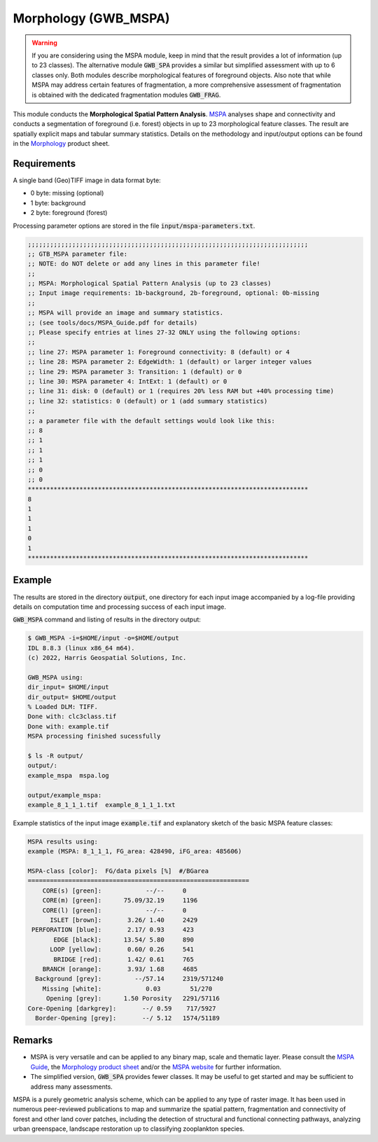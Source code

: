 Morphology (GWB_MSPA)
=====================

.. warning::

    If you are considering using the MSPA module, keep in mind that the result provides 
    a lot of information (up to 23 classes). The alternative module :code:`GWB_SPA` 
    provides a similar but simplified assessment with up to 6 classes only. Both modules 
    describe morphological features of foreground objects. Also note that while MSPA may 
    address certain features of fragmentation, a more comprehensive assessment of 
    fragmentation is obtained with the dedicated fragmentation modules :code:`GWB_FRAG`.

This module conducts the **Morphological Spatial Pattern Analysis**. 
`MSPA <https://forest.jrc.ec.europa.eu/en/activities/lpa/mspa/>`_ analyses shape and 
connectivity and conducts a segmentation of foreground (i.e. forest) objects in up to 23 
morphological feature classes. The result are spatially explicit maps and tabular 
summary statistics. Details on the methodology and input/output options can be found in the 
`Morphology <https://ies-ows.jrc.ec.europa.eu/gtb/GTB/psheets/GTB-Pattern-Morphology.pdf>`_ 
product sheet.

Requirements
------------

A single band (Geo)TIFF image in data format byte:

-   0 byte: missing (optional)
-   1 byte: background
-   2 byte: foreground (forest)

Processing parameter options are stored in the file :code:`input/mspa-parameters.txt`.

.. code-block:: text

    ;;;;;;;;;;;;;;;;;;;;;;;;;;;;;;;;;;;;;;;;;;;;;;;;;;;;;;;;;;;;;;;;;;;;;;;;;;;;
    ;; GTB_MSPA parameter file:
    ;; NOTE: do NOT delete or add any lines in this parameter file!
    ;;
    ;; MSPA: Morphological Spatial Pattern Analysis (up to 23 classes)
    ;; Input image requirements: 1b-background, 2b-foreground, optional: 0b-missing
    ;;
    ;; MSPA will provide an image and summary statistics.
    ;; (see tools/docs/MSPA_Guide.pdf for details)
    ;; Please specify entries at lines 27-32 ONLY using the following options:
    ;;
    ;; line 27: MSPA parameter 1: Foreground connectivity: 8 (default) or 4
    ;; line 28: MSPA parameter 2: EdgeWidth: 1 (default) or larger integer values
    ;; line 29: MSPA parameter 3: Transition: 1 (default) or 0
    ;; line 30: MSPA parameter 4: IntExt: 1 (default) or 0
    ;; line 31: disk: 0 (default) or 1 (requires 20% less RAM but +40% processing time)
    ;; line 32: statistics: 0 (default) or 1 (add summary statistics)
    ;;
    ;; a parameter file with the default settings would look like this:
    ;; 8
    ;; 1
    ;; 1
    ;; 1
    ;; 0
    ;; 0
    ****************************************************************************
    8
    1
    1
    1
    0
    1
    ****************************************************************************

Example
-------

The results are stored in the directory :code:`output`, one directory for each input 
image accompanied by a log-file providing details on computation time and processing 
success of each input image.

:code:`GWB_MSPA` command and listing of results in the directory output:

.. code-block:: console

    $ GWB_MSPA -i=$HOME/input -o=$HOME/output
    IDL 8.8.3 (linux x86_64 m64).
    (c) 2022, Harris Geospatial Solutions, Inc.

    GWB_MSPA using:
    dir_input= $HOME/input
    dir_output= $HOME/output
    % Loaded DLM: TIFF.
    Done with: clc3class.tif
    Done with: example.tif
    MSPA processing finished sucessfully

    $ ls -R output/
    output/:
    example_mspa  mspa.log

    output/example_mspa:
    example_8_1_1_1.tif  example_8_1_1_1.txt

Example statistics of the input image :code:`example.tif` and explanatory sketch of the 
basic MSPA feature classes:

.. code-block:: text

    MSPA results using:
    example (MSPA: 8_1_1_1, FG_area: 428490, iFG_area: 485606)

    MSPA-class [color]:  FG/data pixels [%]  #/BGarea
    ============================================================
        CORE(s) [green]:            --/--     0
        CORE(m) [green]:      75.09/32.19     1196
        CORE(l) [green]:            --/--     0
          ISLET [brown]:       3.26/ 1.40     2429
     PERFORATION [blue]:       2.17/ 0.93     423
           EDGE [black]:      13.54/ 5.80     890
          LOOP [yellow]:       0.60/ 0.26     541
           BRIDGE [red]:       1.42/ 0.61     765
        BRANCH [orange]:       3.93/ 1.68     4685
      Background [grey]:         --/57.14     2319/571240
        Missing [white]:            0.03        51/270
         Opening [grey]:      1.50 Porosity   2291/57116
    Core-Opening [darkgrey]:       --/ 0.59    717/5927
      Border-Opening [grey]:       --/ 5.12   1574/51189

.. image:: ../_image/mspalegend.gif
    :width: 49%

.. image:: ../_image/example_8_1_1_1.png
    :width: 49%

Remarks
-------

-   MSPA is very versatile and can be applied to any binary map, scale and thematic layer. 
    Please consult the 
    `MSPA Guide <https://ies-ows.jrc.ec.europa.eu/gtb/GTB/MSPA_Guide.pdf>`_, the 
    `Morphology product sheet <https://ies-ows.jrc.ec.europa.eu/gtb/GTB/psheets/GTB-Pattern-Morphology.pdf>`_ 
    and/or the `MSPA website <https://forest.jrc.ec.europa.eu/en/activities/lpa/mspa/>`_ 
    for further information.
-   The simplified version, :code:`GWB_SPA` provides fewer classes. It may be useful to 
    get started and may be sufficient to address many assessments.

MSPA is a purely geometric analysis scheme, which can be applied to any type of raster 
image. It has been used in numerous peer-reviewed publications to map and summarize the 
spatial pattern, fragmentation and connectivity of forest and other land cover patches, 
including the detection of structural and functional connecting pathways, analyzing urban 
greenspace, landscape restoration up to classifying zooplankton species.
